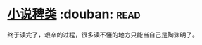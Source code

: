 * [[https://book.douban.com/subject/1038476/][小说稗类]]    :douban::read:
终于读完了，艰辛的过程，很多读不懂的地方只能当自己是陶渊明了。

